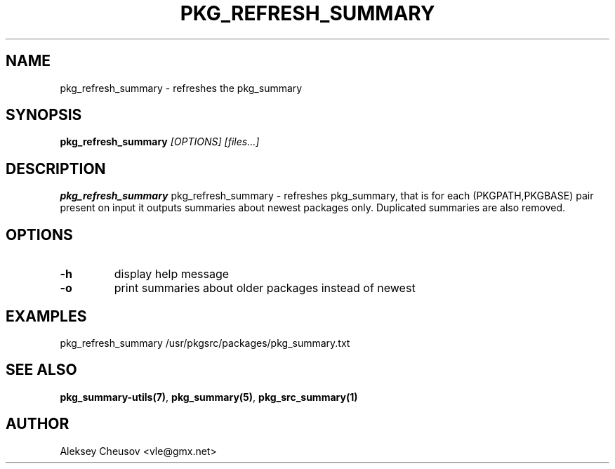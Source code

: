 .\"	$NetBSD: pkg_refresh_summary.1,v 1.1.1.1 2011/05/11 19:24:47 cheusov Exp $
.\"
.\" Copyright (c) 2008-2010 by Aleksey Cheusov (vle@gmx.net)
.\" Absolutely no warranty.
.\"
.\" ------------------------------------------------------------------
.de VB \" Verbatim Begin
.ft CW
.nf
.ne \\$1
..
.de VE \" Verbatim End
.ft R
.fi
..
.\" ------------------------------------------------------------------
.TH PKG_REFRESH_SUMMARY 1 "Jan 29, 2008" "" ""
.SH NAME
pkg_refresh_summary \- refreshes the pkg_summary
.SH SYNOPSIS
.BI pkg_refresh_summary " [OPTIONS] [files...]"
.SH DESCRIPTION
.B pkg_refresh_summary
pkg_refresh_summary - refreshes pkg_summary, that is for each
(PKGPATH,PKGBASE) pair present on input it outputs summaries about
newest packages only.  Duplicated summaries are also removed.
.SH OPTIONS
.TP
.BR "-h"
display help message
.TP
.BR "-o"
print summaries about older packages instead of newest
.SH EXAMPLES
.VB
pkg_refresh_summary /usr/pkgsrc/packages/pkg_summary.txt
.VE
.SH SEE ALSO
.BR pkg_summary-utils(7) ,
.BR pkg_summary(5) ,
.BR pkg_src_summary(1)
.SH AUTHOR
Aleksey Cheusov <vle@gmx.net>
